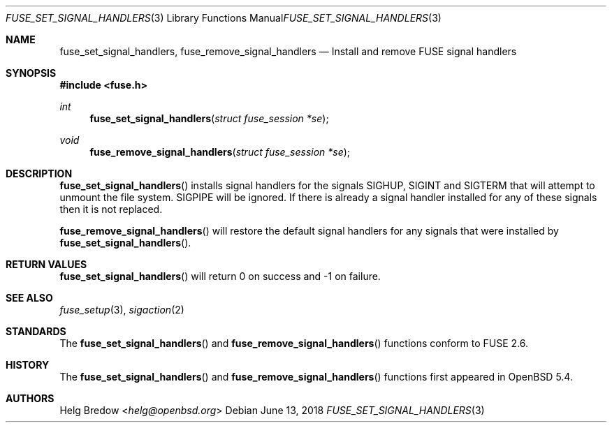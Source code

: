 .\" $OpenBSD: fuse_main.3,v 1.2 2016/05/18 17:36:24 jmc Exp $
.\"
.\" Copyright (c) 2018 Helg Bredow <helg@openbsd.org>
.\"
.\" Permission to use, copy, modify, and distribute this software for any
.\" purpose with or without fee is hereby granted, provided that the above
.\" copyright notice and this permission notice appear in all copies.
.\"
.\" THE SOFTWARE IS PROVIDED "AS IS" AND THE AUTHOR DISCLAIMS ALL WARRANTIES
.\" WITH REGARD TO THIS SOFTWARE INCLUDING ALL IMPLIED WARRANTIES OF
.\" MERCHANTABILITY AND FITNESS. IN NO EVENT SHALL THE AUTHOR BE LIABLE FOR
.\" ANY SPECIAL, DIRECT, INDIRECT, OR CONSEQUENTIAL DAMAGES OR ANY DAMAGES
.\" WHATSOEVER RESULTING FROM LOSS OF USE, DATA OR PROFITS, WHETHER IN AN
.\" ACTION OF CONTRACT, NEGLIGENCE OR OTHER TORTIOUS ACTION, ARISING OUT OF
.\" OR IN CONNECTION WITH THE USE OR PERFORMANCE OF THIS SOFTWARE.
.\"
.Dd $Mdocdate: June 13 2018 $
.Dt FUSE_SET_SIGNAL_HANDLERS 3
.Os
.Sh NAME
.Nm fuse_set_signal_handlers ,
.Nm fuse_remove_signal_handlers
.Nd Install and remove FUSE signal handlers
.Sh SYNOPSIS
.In fuse.h
.Ft int
.Fn fuse_set_signal_handlers "struct fuse_session *se"
.Ft void
.Fn fuse_remove_signal_handlers "struct fuse_session *se"
.Sh DESCRIPTION
.Fn fuse_set_signal_handlers
installs signal handlers for the signals SIGHUP, SIGINT and SIGTERM that
will attempt to unmount the file system. SIGPIPE will be ignored. If
there is already a signal handler installed for any of these signals
then it is not replaced.
.Pp
.Fn fuse_remove_signal_handlers
will restore the default signal handlers for any signals that were
installed by
.Fn fuse_set_signal_handlers .
.Sh RETURN VALUES
.Fn fuse_set_signal_handlers
will return 0 on success and -1 on failure.
.Sh SEE ALSO
.Xr fuse_setup 3 ,
.Xr sigaction 2
.Sh STANDARDS
The 
.Fn fuse_set_signal_handlers
and
.Fn fuse_remove_signal_handlers
functions conform to FUSE 2.6.
.Sh HISTORY
The 
.Fn fuse_set_signal_handlers
and
.Fn fuse_remove_signal_handlers
functions first appeared in
.Ox 5.4 .
.Sh AUTHORS
.An Helg Bredow Aq Mt helg@openbsd.org

